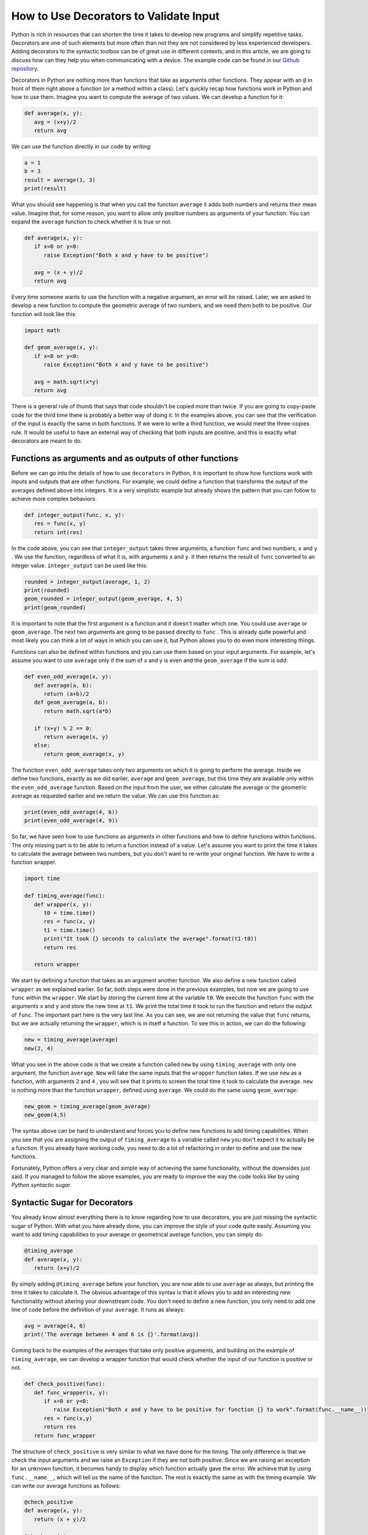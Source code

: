 How to Use Decorators to Validate Input
========================================

Python is rich in resources that can shorten the time it takes to develop new programs and simplify repetitive tasks. Decorators are one of such elements but more often than not they are not considered by less experienced developers. Adding decorators to the syntactic toolbox can be of great use in different contexts, and in this article, we are going to discuss how can they help you when communicating with a device. The example code can be found in our `Github repository <https://github.com/uetke/website_content/tree/master/example_code/Examples_Decorators>`_.

Decorators in Python are nothing more than functions that take as arguments other functions. They appear with an ``@`` in front of them right above a function (or a method within a class). Let's quickly recap how functions work in Python and how to use them. Imagine you want to compute the average of two values. We can develop a function for it:

.. code-block:: python

   def average(x, y):
      avg = (x+y)/2
      return avg

We can use the function directly in our code by writing:

.. code-block:: python

   a = 1
   b = 3
   result = average(1, 3)
   print(result)

What you should see happening is that when you call the function ``average`` it adds both numbers and returns their mean value. Imagine that, for some reason, you want to allow only positive numbers as arguments of your function. You can expand the ``average`` function to check whether it is true or not.

.. code-block:: python

   def average(x, y):
      if x<0 or y<0:
         raise Exception("Both x and y have to be positive")

      avg = (x + y)/2
      return avg

Every time someone wants to use the function with a negative argument, an error will be raised. Later, we are asked to develop a new function to compute the geometric average of two numbers, and we need them both to be positive. Our function will look like this:

.. code-block:: python

   import math

   def geom_average(x, y):
      if x<0 or y<0:
         raise Exception("Both x and y have to be positive")

      avg = math.sqrt(x*y)
      return avg

There is a general rule of thumb that says that code shouldn't be copied more than twice. If you are going to copy-paste code for the third time there is probably a better way of doing it. In the examples above, you can see that the verification of the input is exactly the same in both functions. If we were to write a third function, we would meet the three-copies rule. It would be useful to have an external way of checking that both inputs are positive, and this is exactly what decorators are meant to do.

Functions as arguments and as outputs of other functions
********************************************************
Before we can go into the details of how to use ``decorators`` in Python, it is important to show how functions work with inputs and outputs that are other functions. For example, we could define a function that transforms the output of the averages defined above into integers. It is a very simplistic example but already shows the pattern that you can follow to achieve more complex behaviors.

.. code-block:: python

   def integer_output(func, x, y):
      res = func(x, y)
      return int(res)

In the code above, you can see that ``integer_output`` takes three arguments, a function ``func`` and two numbers, ``x`` and ``y`` . We use the function, regardless of what it is, with arguments ``x`` and ``y``. It then returns the result of ``func`` converted to an integer value. ``integer_output`` can be used like this:

.. code-block:: python

   rounded = integer_output(average, 1, 2)
   print(rounded)
   geom_rounded = integer_output(geom_average, 4, 5)
   print(geom_rounded)

It is important to note that the first argument is a function and it doesn't matter which one. You could use ``average`` or ``geom_average``. The next two arguments are going to be passed directly to ``func`` . This is already quite powerful and most likely you can think a lot of ways in which you can use it, but Python allows you to do even more interesting things.

Functions can also be defined within functions and you can use them based on your input arguments. For example, let's assume you want to use ``average`` only if the sum of x and y is even and the ``geom_average`` if the sum is odd:

.. code-block:: python

   def even_odd_average(x, y):
      def average(a, b):
         return (a+b)/2
      def geom_average(a, b):
         return math.sqrt(a*b)

      if (x+y) % 2 == 0:
         return average(x, y)
      else:
         return geom_average(x, y)

The function ``even_odd_average`` takes only two arguments on which it is going to perform the average. Inside we define two functions, exactly as we did earlier, ``average`` and ``geom_average``, but this time they are available only within the ``even_odd_average`` function. Based on the input from the user, we either calculate the average or the geometric average as requested earlier and we return the value. We can use this function as:

.. code-block:: python

   print(even_odd_average(4, 6))
   print(even_odd_average(4, 9))

So far, we have seen how to use functions as arguments in other functions and how to define functions within functions. The only missing part is to be able to return a function instead of a value. Let's assume you want to print the time it takes to calculate the average between two numbers, but you don't want to re-write your original function. We have to write a function wrapper.

.. code-block:: python

   import time

   def timing_average(func):
      def wrapper(x, y):
         t0 = time.time()
         res = func(x, y)
         t1 = time.time()
         print("It took {} seconds to calculate the average".format(t1-t0))
         return res

      return wrapper

We start by defining a function that takes as an argument another function. We also define a new function called ``wrapper`` as we explained earlier. So far, both steps were done in the previous examples, but now we are going to use ``func`` within the ``wrapper``. We start by storing the current time at the variable ``t0``. We execute the function ``func`` with the arguments ``x`` and ``y`` and store the new time at ``t1``. We print the total time it took to run the function and return the output of ``func``. The important part here is the very last line. As you can see, we are not returning the value that ``func`` returns, but we are actually returning the ``wrapper``, which is in itself a function. To see this in action, we can do the following:

.. code-block:: python

   new = timing_average(average)
   new(2, 4)

What you see in the above code is that we create a function called ``new`` by using ``timing_average`` with only one argument, the function ``average``. ``New`` will take the same inputs that the ``wrapper`` function takes. If we use ``new`` as a function, with arguments ``2`` and ``4`` , you will see that it prints to screen the total time it took to calculate the average. ``new`` is nothing more than the function ``wrapper``, defined using ``average``. We could do the same using ``geom_average``:

.. code-block:: python

   new_geom = timing_average(geom_average)
   new_geom(4,5)

The syntax above can be hard to understand and forces you to define new functions to add timing capabilities. When you see that you are assigning the output of ``timing_average`` to a variable called ``new`` you don't expect it to actually be a function. If you already have working code, you need to do a lot of refactoring in order to define and use the new functions.

Fortunately, Python offers a very clear and simple way of achieving the same functionality, without the downsides just said. If you managed to follow the above examples, you are ready to improve the way the code looks like by using *Python syntactic sugar*.

Syntactic Sugar for Decorators
******************************
You already know almost everything there is to know regarding how to use decorators, you are just missing the syntactic sugar of Python. With what you have already done, you can improve the style of your code quite easily. Assuming you want to add timing capabilities to your average or geometrical average function, you can simply do:

.. code-block:: python

   @timing_average
   def average(x, y):
      return (x+y)/2

By simply adding ``@timing_average`` before your function, you are now able to use ``average`` as always, but printing the time it takes to calculate it. The obvious advantage of this syntax is that it allows you to add an interesting new functionality without altering your downstream code. You don't need to define a new function, you only need to add one line of code before the definition of your ``average``. It runs as always:

.. code-block:: python

   avg = average(4, 6)
   print('The average between 4 and 6 is {}'.format(avg))

Coming back to the examples of the averages that take only positive arguments, and building on the example of ``timing_average``, we can develop a wrapper function that would check whether the input of our function is positive or not.

.. code-block:: python

   def check_positive(func):
      def func_wrapper(x, y):
         if x<0 or y<0:
            raise Exception("Both x and y have to be positive for function {} to work".format(func.__name__))
         res = func(x,y)
         return res
      return func_wrapper

The structure of ``check_positive`` is very similar to what we have done for the timing. The only difference is that we check the input arguments and we raise an ``Exception`` if they are not both positive. Since we are raising an exception for an unknown function, it becomes handy to display which function actually gave the error. We achieve that by using ``func.__name__``, which will tell us the name of the function. The rest is exactly the same as with the timing example. We can write our average functions as follows:

.. code-block:: python

   @check_positive
   def average(x, y):
      return (x + y)/2

   @check_positive
   def geom_average(x, y):
      return math.sqrt(x*y)

Both functions, ``average`` and ``geom_average`` don't change their names, therefore you can use them as always, but they will check for positive input before computing the average:

.. code-block:: python

   average(2, 4)
   average(-2, 4)
   geom_average(4, 9)
   geom_average(-4, 10)

Decorators can also be combined, you can time a function AND request the inputs to be positive:

.. code-block:: python

   @timing_average
   @check_positive
   def average(x, y):
      return (x + y)/2

You can play around and see what happens if you change the order of the decorators. Importantly, if you use ``func.__name__`` to print the name of the function that raised the ``Exception`` within a decorator, you can see that the name can change and become the name of the wrapper. In most cases this is not a desired situation because you won't be able to debug what is the real function giving troubles, you will just get the name of the decorator. However, this is a more subtle topic that will be covered in the future.

One of the advantages of decorators is that even if a developer doesn't fully understand what it is happening under the hood, it will for sure understand how to use them and what to expect. If you provide good examples in your code it will become apparent where and when to include specific decorators. Now that you have a basic understanding of what the ``@`` means in Python you can start thinking about many more interesting applications.

In this article, we have shown a couple of very basic examples that can be greatly improved. If you have ever encountered decorators and didn't understand how to use them, or you are looking for more specific information, leave your message in the comment section below and we will use your feedback to write a follow up article specifically designed to answer your questions.